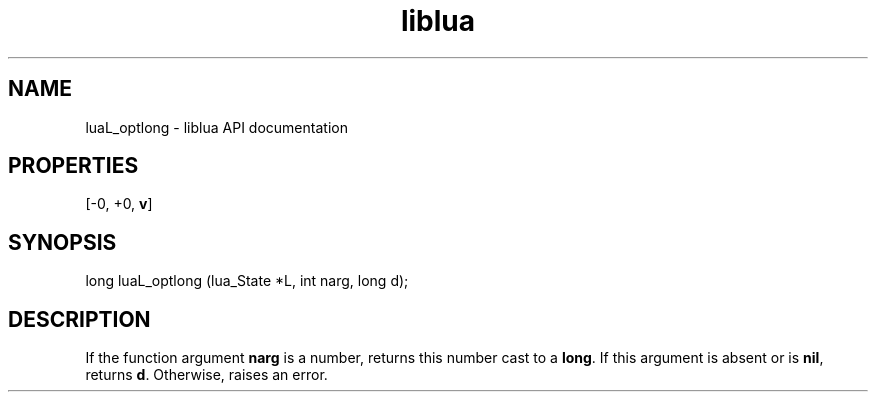 .TH "liblua" "3" "Jan 25, 2016" "5.1.5" "lua API documentation"
.SH NAME
luaL_optlong - liblua API documentation

.SH PROPERTIES
[-0, +0, \fBv\fP]
.SH SYNOPSIS
long luaL_optlong (lua_State *L, int narg, long d);

.SH DESCRIPTION

.sp
If the function argument \fBnarg\fP is a number,
returns this number cast to a \fBlong\fP.
If this argument is absent or is \fBnil\fP,
returns \fBd\fP.
Otherwise, raises an error.